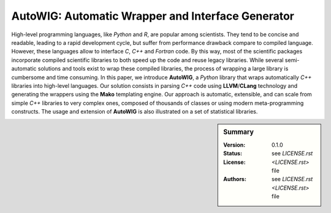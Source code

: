 AutoWIG: Automatic Wrapper and Interface Generator
##################################################

High-level programming languages, like *Python* and *R*, are popular among scientists.
They tend to be concise and readable, leading to a rapid development cycle, but suffer from performance drawback compare to compiled language.
However, these languages allow to interface *C*, *C++* and *Fortran* code.
By this way, most of the scientific packages incorporate compiled scientific libraries to both speed up the code and reuse legacy libraries.
While several semi-automatic solutions and tools exist to wrap these compiled libraries, the process of wrapping a large library is cumbersome and time consuming.
In this paper, we introduce **AutoWIG**, a *Python* library that wraps automatically *C++* libraries into high-level languages.
Our solution consists in parsing *C++*  code using **LLVM**/**CLang** technology and generating the wrappers using the **Mako** templating engine.
Our approach is automatic, extensible, and can scale from simple *C++* libraries to very complex ones, composed of thousands of classes or using modern meta-programming constructs.
The usage and extension of **AutoWIG** is also illustrated on a set of statistical libraries.

.. sidebar:: Summary

    :Version: |VERSION|
    :Status: |TRAVIS| |COVERALLS| |LANDSCAPE| |READTHEDOCS|
    :License: |LICENSE|
    :Authors: |AUTHORS|

.. |LICENSE| replace:: see `LICENSE.rst <LICENSE.rst>` file

.. |AUTHORS| replace:: see `LICENSE.rst <LICENSE.rst>` file

.. |VERSION| replace:: 0.1.0

.. |LICENSELINK| replace:: CeCILL-C license

.. |VERSION| replace:: 0.1.0

.. |LICENSELINK| replace:: CeCILL-C license

.. |TRAVIS| image:: https://travis-ci.org/StatisKit/AutoWIG.svg?branch=master
           :target: https://travis-ci.org/StatisKit/AutoWIG
           :alt: Travis

.. |COVERALLS| image:: https://coveralls.io/repos/github/StatisKit/AutoWIG/badge.svg?branch=master
               :target: https://coveralls.io/github/StatisKit/AutoWIG?branch=master
               :alt: Coveralls

.. |LANDSCAPE| image:: https://landscape.io/github/StatisKit/AutoWIG/master/landscape.svg?style=flat
                :target: https://landscape.io/github/StatisKit/AutoWIG/master
                :alt: Landscape

.. |READTHEDOCS| image:: https://readthedocs.org/projects/AutoWIG/badge/?version=latest
                :target: http://AutoWIG.readthedocs.io/en/latest
                :alt: Read the Docs
